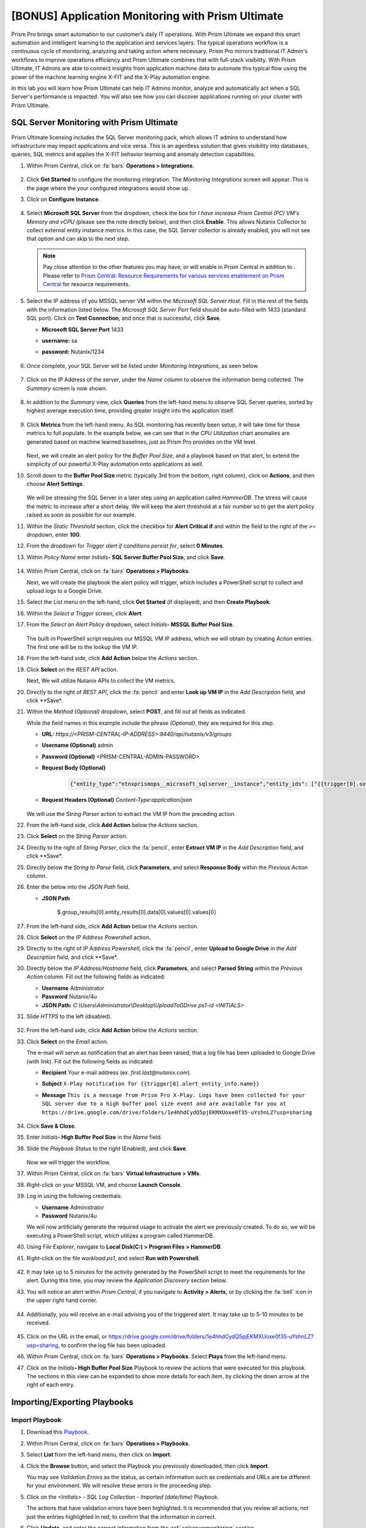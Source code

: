 .. _prismops_appmonitoring_lab:

--------------------------------------------------
[BONUS] Application Monitoring with Prism Ultimate
--------------------------------------------------

      .. figure:: images/operationstriangle.png

Prism Pro brings smart automation to our customer’s daily IT operations. With Prism Ultimate we expand this smart automation and intelligent learning to the application and services layers. The typical operations workflow is a continuous cycle of monitoring, analyzing and taking action where necessary. Prism Pro mirrors traditional IT Admin's workflows to improve operations efficiency and Prism Ultimate combines that with full-stack visibility. With Prism Ultimate, IT Admins are able to connect insights from application machine data to automate this typical flow using the power of the machine learning engine X-FIT and the X-Play automation engine.

In this lab you will learn how Prism Ultimate can help IT Admins monitor, analyze and automatically act when a SQL Server's performance is impacted. You will also see how you can discover applications running on your cluster with Prism Ultimate.

.. _sqlservermonitoring:

SQL Server Monitoring with Prism Ultimate
+++++++++++++++++++++++++++++++++++++++++

Prism Ultimate licensing includes the SQL Server monitoring pack, which allows IT admins to understand how infrastructure may impact applications and vice versa. This is an agentless solution that gives visibility into databases, queries, SQL metrics and applies the X-FIT behavior learning and anomaly detection capabilities.

#. Within Prism Central, click on :fa:`bars` **Operations > Integrations**.

      .. figure:: images/appmonitoring0.png

#. Click **Get Started** to configure the monitoring integration. The *Monitoring Integrations* screen will appear. This is the page where the your configured integrations would show up.

#. Click on **Configure Instance**.

      .. figure:: images/appmonitoring2.png

#. Select **Microsoft SQL Server** from the dropdown, check the box for *I have increase Prism Central (PC) VM's Memory and vCPU* (please see the note directly below), and then click **Enable**. This allows Nutanix Collector to collect external entity instance metrics. In this case, the SQL Server collector is already enabled, you will not see that option and can skip to the next step.

   .. note::

      Pay close attention to the other features you may have, or will enable in Prism Central in addition to . Please refer to `Prism Central: Resource Requirements for various services enablement on Prism Central <https://portal.nutanix.com/page/documents/kbs/details?targetId=kA00e000000brBgCAI>`_ for resource requirements.

#. Select the IP address of you MSSQL server VM within the *Microsoft SQL Server Host*. Fill in the rest of the fields with the information listed below. The *Microsoft SQL Server Port* field should be auto-filled with 1433 (standard SQL port). Click on **Test Connection**, and once that is successful, click **Save**.

   - **Microsoft SQL Server Port** 1433
   - **username:** sa
   - **password:** Nutanix/1234

      .. figure:: images/appmonitoring5.png

#. Once complete, your SQL Server will be listed under *Monitoring Integrations*, as seen below.

      .. figure:: images/appmonitoring6.png

#. Click on the IP Address of the server, under the *Name* column to observe the information being collected. The *Summary* screen is now shown.

      .. figure:: images/appmonitoring7.png

#. In addition to the *Summary* view, click **Queries** from the left-hand menu to observe SQL Server queries, sorted by highest average execution time, providing greater insight into the application itself.

      .. figure:: images/sqlqueries.png

#. Click **Metrics** from the left-hand menu. As SQL monitoring has recently been setup, it will take time for these metrics to full populate. In the example below, we can see that in the *CPU Utilization* chart anomalies are generated based on machine learned baselines, just as Prism Pro provides on the VM level.

      .. figure:: images/sqlcharts.png

   Next, we will create an alert policy for the *Buffer Pool Size*, and a playbook based on that alert, to extend the simplicity of our powerful X-Play automation onto applications as well.

#. Scroll down to the **Buffer Pool Size** metric (typically 3rd from the bottom, right column), click on **Actions**, and then choose **Alert Settings**.

      .. figure:: images/bufferalert1.png

   We will be stressing the SQL Server in a later step using an application called *HammerDB*. The stress will cause the metric to increase after a short delay. We will keep the alert threshold at a fair number so to get the alert policy raised as soon as possible for our example.

#. Within the *Static Threshold* section, click the checkbox for **Alert Critical if** and within the field to the right of the *>=* dropdown, enter **100**.

#. From the dropdown for *Trigger alert if conditions persist for*, select **0 Minutes**.

#. Within *Policy Name* enter *Initials*\ **- SQL Server Buffer Pool Size**, and click **Save**.

      .. figure:: images/bufferalert2.png

#. Within Prism Central, click on :fa:`bars` **Operations > Playbooks**.

   Next, we will create the playbook the alert policy will trigger, which includes a PowerShell script to collect and upload logs to a Google Drive.

#. Select the *List* menu on the left-hand, click **Get Started** (if displayed), and then **Create Playbook**.

#. Within the *Select a Trigger* screen, click **Alert**.

#. From the *Select an Alert Policy* dropdown, select *Initials*\ **- MSSQL Buffer Pool Size**.

      .. figure:: images/sqlplay1.png

   The built-in PowerShell script requires our MSSQL VM IP address, which we will obtain by creating *Action* entries. The first one will be to the lookup the VM IP.

#. From the left-hand side, click **Add Action** below the *Actions* section.

#. Click **Select** on the *REST API* action.

   Next, We will utilize Nutanix APIs to collect the VM metrics.

#. Directly to the right of *REST API*, click the :fa:`pencil` and enter **Look up VM IP** in the *Add Description* field, and click **Save*.

#. Within the *Method (Optional)* dropdown, select **POST**, and fill out all fields as indicated.

   .. note::

   While the field names in this example include the phrase *(Optional)*, they are required for this step.

   - **URL:** `https://<PRISM-CENTRAL-IP-ADDRESS>:9440/api/nutanix/v3/groups`
   - **Username (Optional)** admin
   - **Password (Optional)** <PRISM-CENTRAL-ADMIN-PASSWORD>
   - **Request Body (Optional)**

      .. code-block:: bash

         {"entity_type":"ntnxprismops__microsoft_sqlserver__instance","entity_ids": ["{{trigger[0].source_entity_info.uuid}}"],"query_name":"eb:data-1594987537113","grouping_attribute":" ","group_count":3,"group_offset":0,"group_attributes":[],"group_member_count":40,"group_member_offset":0,"group_member_sort_attribute":"active_node_ip","group_member_sort_order":"DESCENDING","group_member_attributes":[{"attribute":"active_node_ip"}]}

   - **Request Headers (Optional)** `Content-Type:application/json`

      .. figure:: images/sqlplay3.png

   We will use the *String Parser* action to extract the VM IP from the preceding action.

#. From the left-hand side, click **Add Action** below the *Actions* section.

#. Click **Select** on the *String Parser* action.

#. Directly to the right of *String Parser*, click the :fa:`pencil`, enter **Extract VM IP** in the *Add Description* field, and click **Save*.

#. Directly below the *String to Parse* field, click **Parameters**, and select **Response Body** within the *Previous Action* column.

#. Enter the below into the *JSON Path* field.

   - **JSON Path**

      .. code-block:: bash

      $.group_results[0].entity_results[0].data[0].values[0].values[0]

      .. figure:: images/sqlplay5.png

#. From the left-hand side, click **Add Action** below the *Actions* section.

#. Click **Select** on the *IP Address Powershell* action.

#. Directly to the right of *IP Address Powershell*, click the :fa:`pencil`, enter **Upload to Google Drive** in the *Add Description* field, and click **Save*.

#. Directly below the *IP Address/Hostname* field, click **Parameters**, and select **Parsed String** within the *Previous Action* column. Fill out the following fields as indicated:

   - **Username** Administrator
   - **Password** Nutanix/4u
   - **JSON Path:** `C:\\Users\\Administrator\\Desktop\\UploadToGDrive.ps1-id <INITIALS>`

#. Slide *HTTPS* to the left (disabled).

      .. figure:: images/sqlplay7.png

#. From the left-hand side, click **Add Action** below the *Actions* section.

#. Click **Select** on the *Email* action.

   The e-mail will serve as notification that an alert has been raised, that a log file has been uploaded to Google Drive (with  link). Fill out the following fields as indicated:

   - **Recipient** Your e-mail address (ex. `first.last@nutanix.com`).
   - **Subject** ``X-Play notification for {{trigger[0].alert_entity_info.name}}``
   - **Message** ``This is a message from Prism Pro X-Play. Logs have been collected for your SQL server due to a high buffer pool size event and are available for you at https://drive.google.com/drive/folders/1e4hhdCydQ5pjEKMXUoxe0f35-uYshnLZ?usp=sharing``

      .. figure:: images/sqlplay9.png

#. Click **Save & Close**.

#. Enter *Initials*\ **- High Buffer Pool Size** in the *Name* field.

#. Slide the *Playbook Status* to the right (Enabled), and click **Save**.

      .. figure:: images/sqlplay10.png

   Now we will trigger the workflow.

#. Within Prism Central, click on :fa:`bars` **Virtual Infrastructure > VMs**.

#. Right-click on your MSSQL VM, and choose **Launch Console**.

#. Log in using the following credentials:

   - **Username** Administrator
   - **Password** Nutanix/4u

   We will now artificially generate the required usage to activate the alert we previously created. To do so, we will be executing a PowerShell script, which utilizes a program called HammerDB.

#. Using *File Explorer*, navigate to **Local Disk(C:) > Program Files > HammerDB**.

#. Right-click on the file *workload.ps1*, and select **Run with Powershell**.

      .. figure:: images/hammerdb.png

#. It may take up to 5 minutes for the activity generated by the PowerShell script to meet the requirements for the alert. During this time, you may review the *Application Discovery* section below.

#. You will notice an alert within *Prism Central*, if you navigate to **Activity > Alerts**, or by clicking the :fa:`bell` icon in the upper right hand corner.

      .. figure:: images/pcalert.png

#. Additionally, you will receive an e-mail advising you of the triggered alert. It may take up to 5-10 minutes to be received.

      .. figure:: images/sqlemail.png

#. Click on the URL in the email, or https://drive.google.com/drive/folders/1e4hhdCydQ5pjEKMXUoxe0f35-uYshnLZ?usp=sharing, to confirm the log file has been uploaded.

#. Within Prism Central, click on :fa:`bars` **Operations > Playbooks**. Select **Plays** from the left-hand menu.

#. Click on the *Initials*\ **- High Buffer Pool Size** Playbook to review the actions that were executed for this playbook. The sections in this view can be expanded to show more details for each item, by clicking the down arrow at the right of each entry.

      .. figure:: images/sqlplay11.png

Importing/Exporting Playbooks
+++++++++++++++++++++++++++++

Import Playbook
...............

#. Download this `Playbook <https://drive.google.com/file/d/1lyVoKI0Xf0lJgC4k9aAfMTdztWD0fVMT/view?usp=sharing>`_.

#. Within Prism Central, click on :fa:`bars` **Operations > Playbooks**.

#. Select **List** from the left-hand menu, then click on **Import**.

#. Click the **Browse** button, and select the Playbook you previously downloaded, then click **Import**.

   You may see *Validation Errors* as the status, as certain information such as credentials and URLs are be different for your environment. We will resolve these errors in the proceeding step.

#. Click on the *<Initials> - SQL Log Collection - Imported (date/time)* Playbook.

   The actions that have validation errors have been highlighted. It is recommended that you review all actions, not just the entries highlighted in red, to confirm that the information in correct.

#. Click **Update**, and enter the correct information from the :ref:`sqlservermonitoring` section.

#. Once all fields have the correct information, click **Save & Close**. If validation errors are still present, you will be notified upon saving.

#. Enter *Initials*\ **- SQL Log Collection** in the *Name* field.

#. Slide the *Playbook Status* to the right (Enabled), and click **Save**.

Export Playbook
...............

#. Within Prism Central, click on :fa:`bars` **Operations > Playbooks**.

#. Select **List** from the left-hand menu, then click on **Import**.

#. Click on the *Initials*\ **- SQL Log Collection** Playbook.

#. Click on the *More* dropdown (upper right), and select **Export**.

#. Enter *Initials*\ **- SQL Log Collection - Export** in the *Name* field.

#. The exported *Initials*\ **- SQL Log Collection - Export.PBK** file will be downloaded by your browser, and available for future use.

Application Discovery with Prism Ultimate
+++++++++++++++++++++++++++++++++++++++++

Prism Ultimate gives the capability to discover applications, identify application to VM dependency, and provide a view of the full stack.

#. Within Prism Central, click on :fa:`bars` **Operations > App Discovery**.

#. Click on **Enable App Discovery** (if available), otherwise click **Discover** to begin the discovery process on your cluster. Once complete, you will be presented with a summary of the apps discovered, and identified.

#. Click on **View App Instances**.

      .. figure:: images/appdiscovery3.png

#. Review the list of apps, and observe that there are some apps listed as *Unknown*. Select any of these apps, then click on **Actions > Identify** to setup a policy to identify the app.

      .. figure:: images/appdiscovery4.png

#. You can identify an app by the port(s), as they will be automatically input into the corresponding field.

#. Give the app an appropriate name (ex. *Initials*\ **- My Special App**, then click on **Save and Apply**.

      .. figure:: images/appdiscovery5.png

#. Observe that the app is no longer listed as *Unknown*, and that the new identification policy you've created has been applied. Any future apps that match the policy you created, will be identified in the same way.

      .. figure:: images/appdiscovery6.png

#. Select the policy, and click **Actions > Delete**. Observe that the app you previously identified (via the policy you created) is once again listed as *Unknown*.

      .. figure:: images/appdiscovery7.png

Takeaways
+++++++++

   - Prism Ultimate bridges the gap between infrastructure, applications, and services. It satisfies IT OPS processes ranging from intelligent detection, to automated remediation.

   - X-Play, the "IFTTT" for the enterprise, is our engine to enable the automation of daily operations tasks, enabling admins of every skill level to build custom automations to aid them in their daily duties.

   - Prism Ultimate allows the admin to understand the relationship between their applications and infrastructure, with broader visibility and intelligent insights learning.

   - X-Play can be used seamlessly with the application data monitored via Prism Ultimate to build smart automation that can alert and remediate issues both on the infrastructure and on applications.
